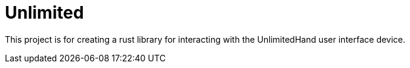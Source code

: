= Unlimited

This project is for creating a rust library for interacting with the
UnlimitedHand user interface device.

